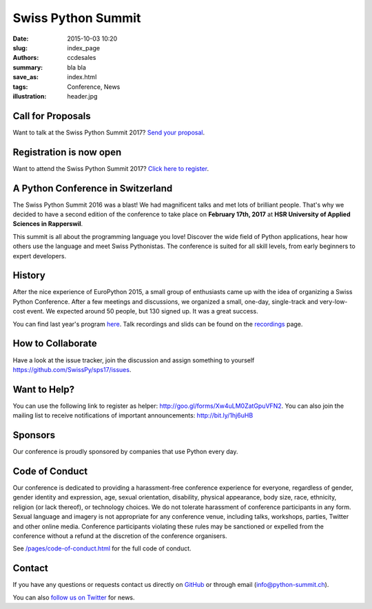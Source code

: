 Swiss Python Summit
###################

:date: 2015-10-03 10:20
:slug: index_page
:authors: ccdesales
:summary: bla bla
:save_as: index.html
:tags: Conference, News
:illustration: header.jpg


Call for Proposals
==================

Want to talk at the Swiss Python Summit 2017? `Send your proposal </pages/call-for-proposals.html>`__.


Registration is now open
========================

Want to attend the Swiss Python Summit 2017? `Click here to register <./pages/registration.html>`__.


A Python Conference in Switzerland
==================================

The Swiss Python Summit 2016 was a blast! We had magnificent talks and met lots of brilliant people. That's why we decided
to have a second edition of the conference to take place on **February 17th, 2017** at
**HSR University of Applied Sciences in Rapperswil**.

This summit is all about the programming language you love!
Discover the wide field of Python applications, hear how others use the language
and meet Swiss Pythonistas. The conference is suited for all skill levels,
from early beginners to expert developers.

.. image:: /images/hsr.jpg
    :alt: Aerial view of HSR

History
=======

After the nice experience of EuroPython 2015, a small group of enthusiasts came
up with the idea of organizing a Swiss Python Conference. After a few meetings
and discussions, we organized a small, one-day, single-track and very-low-cost
event. We expected around 50 people, but 130 signed up. It was a great success.

You can find last year's program `here </pages/program2016.html>`__. Talk
recordings and slids can be found on the `recordings
</pages/recordings.html>`__ page.

How to Collaborate
==================

Have a look at the issue tracker, join the discussion and assign something to
yourself https://github.com/SwissPy/sps17/issues.

Want to Help?
=============

You can use the following link to register as helper: http://goo.gl/forms/Xw4uLM0ZatGpuVFN2. You
can also join the mailing list to receive notifications of important
announcements: http://bit.ly/1hj6uHB

Sponsors
========

Our conference is proudly sponsored by companies that use Python every day.

.. raw:: html

    <div style="margin-bottom: 1.5em">
        <a href="https://www.4teamwork.ch">
            <img style="width: 90%;" src="/images/4teamwork.svg">
        </a>
    </div>

    <div style="display: flex; justify-content: space-between; align-items: center; margin-bottom: 1.5em">
        <div style="width: 45%;">
            <a href="https://www.sensirion.com">
                <img style="width: 100%" src="/images/sensirion.svg">
            </a>
        </div>
        <div style="width: 45%; ">
            <a href="https://www.seantis.ch">
                <img style="width: 75%" src="/images/seantis.svg">
            </a>
        </div>
    </div>

    <div style="display: flex; justify-content: space-between; align-items: left;">
        <div style="width: 22.5%">
            <a href="https://vshn.ch">
                <img style="width: 57.5%" src="/images/vshn.svg">
            </a>
        </div>
    </div>

Code of Conduct
===============

Our conference is dedicated to providing a harassment-free conference experience
for everyone, regardless of gender, gender identity and expression, age, sexual
orientation, disability, physical appearance, body size, race, ethnicity,
religion (or lack thereof), or technology choices. We do not tolerate harassment
of conference participants in any form. Sexual language and imagery is not
appropriate for any conference venue, including talks, workshops, parties,
Twitter and other online media. Conference participants violating these rules
may be sanctioned or expelled from the conference without a refund at the
discretion of the conference organisers.

See `/pages/code-of-conduct.html </pages/code-of-conduct.html>`__ for the full
code of conduct.

Contact
=======

If you have any questions or requests contact us directly on
`GitHub <https://github.com/SwissPy/swisspycon>`_ or through email
(`info@python-summit.ch <info@python-summit.ch>`_).

You can also `follow us on Twitter <https://twitter.com/pythonsummit>`__ for
news.
